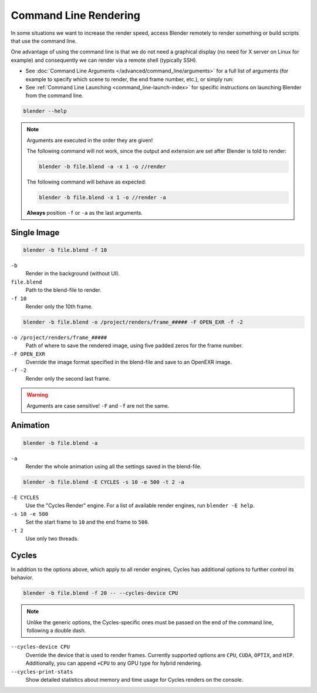 .. _command_line-render:

**********************
Command Line Rendering
**********************

In some situations we want to increase the render speed,
access Blender remotely to render something or build scripts that use the command line.

One advantage of using the command line is that we do not need a graphical display
(no need for X server on Linux for example)
and consequently we can render via a remote shell (typically SSH).

- See :doc:`Command Line Arguments </advanced/command_line/arguments>`
  for a full list of arguments
  (for example to specify which scene to render, the end frame number, etc.), or simply run:
- See :ref:`Command Line Launching <command_line-launch-index>`
  for specific instructions on launching Blender from the command line.

.. code-block:: sh

   blender --help

.. note::

   Arguments are executed in the order they are given!

   The following command will not work, since the output and extension are set after Blender is told to render:

   .. code-block:: sh

      blender -b file.blend -a -x 1 -o //render

   The following command will behave as expected:

   .. code-block:: sh

      blender -b file.blend -x 1 -o //render -a

   **Always** position ``-f`` or ``-a`` as the last arguments.


Single Image
------------

.. code-block:: sh

   blender -b file.blend -f 10

``-b``
   Render in the background (without UI).
``file.blend``
   Path to the blend-file to render.
``-f 10``
   Render only the 10th frame.

.. code-block:: sh

   blender -b file.blend -o /project/renders/frame_##### -F OPEN_EXR -f -2

``-o /project/renders/frame_#####``
   Path of where to save the rendered image, using five padded zeros for the frame number.
``-F OPEN_EXR``
   Override the image format specified in the blend-file and save to an OpenEXR image.
``-f -2``
   Render only the second last frame.

.. warning::

   Arguments are case sensitive! ``-F`` and ``-f`` are not the same.


Animation
---------

.. code-block:: sh

   blender -b file.blend -a

``-a``
   Render the whole animation using all the settings saved in the blend-file.

.. code-block:: sh

   blender -b file.blend -E CYCLES -s 10 -e 500 -t 2 -a

``-E CYCLES``
   Use the "Cycles Render" engine.
   For a list of available render engines, run ``blender -E help``.
``-s 10 -e 500``
   Set the start frame to ``10`` and the end frame to ``500``.
``-t 2``
   Use only two threads.


Cycles
------

In addition to the options above, which apply to all render engines,
Cycles has additional options to further control its behavior.

.. code-block:: sh

   blender -b file.blend -f 20 -- --cycles-device CPU

.. note::

   Unlike the generic options, the Cycles-specific ones must be passed on
   the end of the command line, following a double dash.

``--cycles-device CPU``
   Override the device that is used to render frames.
   Currently supported options are ``CPU``, ``CUDA``, ``OPTIX``, and ``HIP``.
   Additionally, you can append ``+CPU`` to any GPU type for hybrid rendering.

``--cycles-print-stats``
   Show detailed statistics about memory and time usage for Cycles renders on the console.

